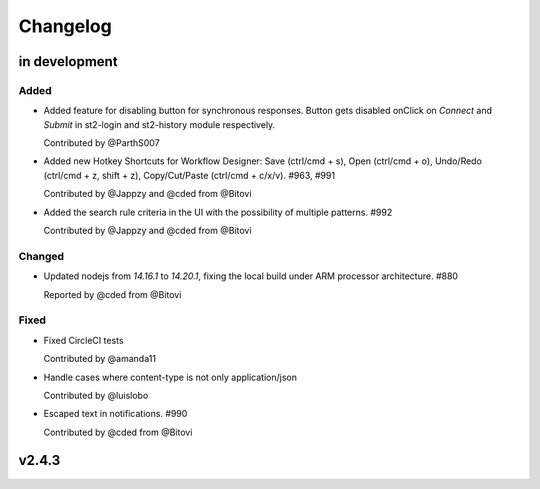 Changelog
========================================================================

in development
--------------


Added
~~~~~
* Added feature for disabling button for synchronous responses. Button gets disabled onClick on `Connect` and `Submit` in st2-login and st2-history module respectively.

  Contributed by @ParthS007

* Added new Hotkey Shortcuts for Workflow Designer: Save (ctrl/cmd + s), Open (ctrl/cmd + o),
  Undo/Redo (ctrl/cmd + z, shift + z), Copy/Cut/Paste (ctrl/cmd + c/x/v). #963, #991

  Contributed by @Jappzy and @cded from @Bitovi

* Added the search rule criteria in the UI with the possibility of multiple patterns. #992

  Contributed by @Jappzy and @cded from @Bitovi

Changed
~~~~~~~
* Updated nodejs from `14.16.1` to `14.20.1`, fixing the local build under ARM processor architecture. #880
    
  Reported by @cded from @Bitovi


Fixed
~~~~~
* Fixed CircleCI tests

  Contributed by @amanda11

* Handle cases where content-type is not only application/json

  Contributed by @luislobo

* Escaped text in notifications. #990

  Contributed by @cded from @Bitovi


v2.4.3
------
